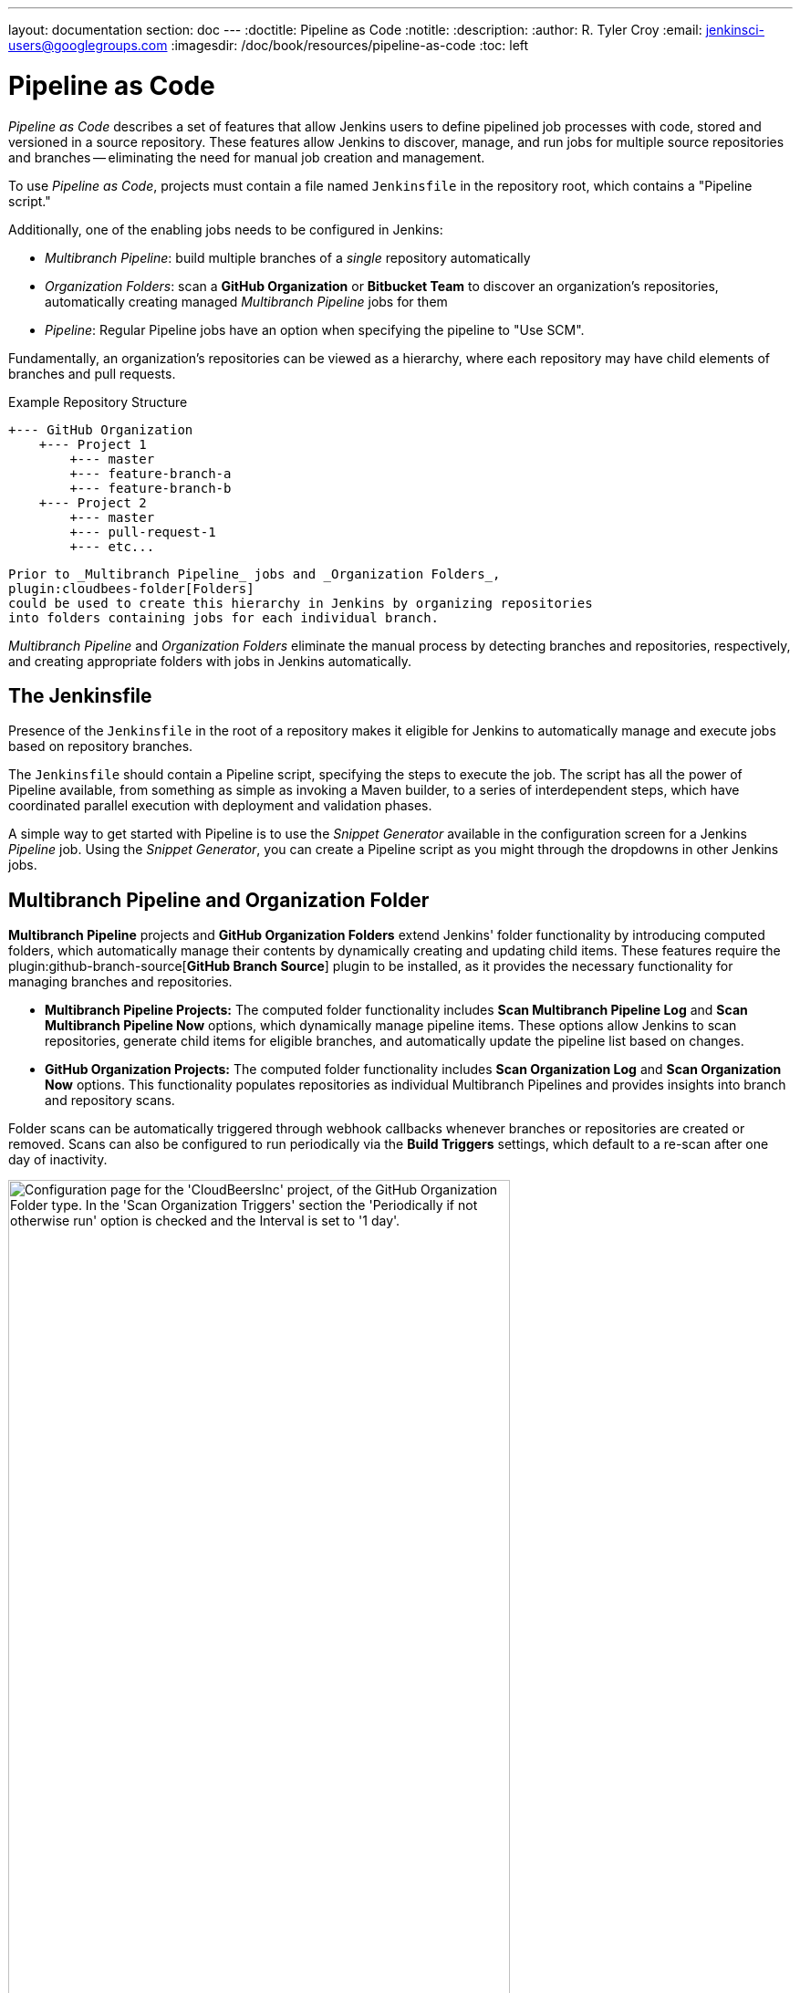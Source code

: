 ---
layout: documentation
section: doc
---
ifdef::backend-html5[]
:doctitle: Pipeline as Code
:notitle:
:description:
:author: R. Tyler Croy
:email: jenkinsci-users@googlegroups.com
:imagesdir: /doc/book/resources/pipeline-as-code
:toc: left
endif::[]

= Pipeline as Code


_Pipeline as Code_ describes a set of features that allow Jenkins users to
define pipelined job processes with code, stored and versioned in a source
repository.  These features allow Jenkins to discover, manage, and run jobs for
multiple source repositories and branches -- eliminating the need for manual job
creation and management.

To use _Pipeline as Code_, projects must contain a file named `Jenkinsfile` in
the repository root, which contains a "Pipeline script."

Additionally, one of the enabling jobs needs to be configured in Jenkins:

* _Multibranch Pipeline_: build multiple branches of a _single_ repository automatically
* _Organization Folders_: scan a *GitHub Organization* or *Bitbucket Team* to
  discover an organization's repositories, automatically creating managed
  _Multibranch Pipeline_ jobs for them
* _Pipeline_: Regular Pipeline jobs have an option when specifying the pipeline to "Use SCM".


Fundamentally, an organization's repositories can be viewed as a hierarchy,
where each repository may have child elements of branches and pull requests.

.Example Repository Structure
[source]
....
+--- GitHub Organization
    +--- Project 1
        +--- master
        +--- feature-branch-a
        +--- feature-branch-b
    +--- Project 2
        +--- master
        +--- pull-request-1
        +--- etc...
....
[source]

Prior to _Multibranch Pipeline_ jobs and _Organization Folders_,
plugin:cloudbees-folder[Folders]
could be used to create this hierarchy in Jenkins by organizing repositories
into folders containing jobs for each individual branch.

_Multibranch Pipeline_ and _Organization Folders_ eliminate the manual process
by detecting branches and repositories, respectively, and creating appropriate
folders with jobs in Jenkins automatically.


== The Jenkinsfile

Presence of the `Jenkinsfile` in the root of a repository makes it eligible for
Jenkins to automatically manage and execute jobs based on repository branches.

The `Jenkinsfile` should contain a Pipeline script, specifying the steps to
execute the job.  The script has all the power of Pipeline available, from
something as simple as invoking a Maven builder, to a series of interdependent
steps, which have coordinated parallel execution with deployment and validation
phases.

A simple way to get started with Pipeline is to use the _Snippet Generator_
available in the configuration screen for a Jenkins _Pipeline_ job.  Using the
_Snippet Generator_, you can create a Pipeline script as you might through the
dropdowns in other Jenkins jobs.

[[folder-computation]]
== Multibranch Pipeline and Organization Folder

*Multibranch Pipeline* projects and *GitHub Organization Folders* extend Jenkins' folder functionality by introducing computed folders, which automatically manage their contents by dynamically creating and updating child items.
These features require the plugin:github-branch-source[*GitHub Branch Source*] plugin to be installed, as it provides the necessary functionality for managing branches and repositories.
 
* **Multibranch Pipeline Projects:** The computed folder functionality includes **Scan Multibranch Pipeline Log** and **Scan Multibranch Pipeline Now** options, which dynamically manage pipeline items. 
These options allow Jenkins to scan repositories, generate child items for eligible branches, and automatically update the pipeline list based on changes.

* **GitHub Organization Projects:** The computed folder functionality includes **Scan Organization Log** and **Scan Organization Now** options. 
This functionality populates repositories as individual Multibranch Pipelines and provides insights into branch and repository scans.
 
Folder scans can be automatically triggered through webhook callbacks whenever branches or repositories are created or removed. 
Scans can also be configured to run periodically via the **Build Triggers** settings, which default to a re-scan after one day of inactivity.
 
[role="image-border"]
image::github-organization-build-triggers-settings.png[alt = "Configuration page for the 'CloudBeersInc' project, of the GitHub Organization Folder type. In the 'Scan Organization Triggers' section the 'Periodically if not otherwise run' option is checked and the Interval is set to '1 day'.", width=80%]
 
The log from the last attempt to scan the organization is available in the **Scan Organization Log**. 
If the scan doesn’t produce the expected set of repositories, the log may contain useful information to help diagnose the issue.

[role="image-border"]
image::scan-organization-log.png[alt = "The 'Scan Organization Log' page in Jenkins for the 'CloudBeersInc' project, of the GitHub Organization Folder type, displays the scan's progress and results. The left panel contains various navigation options, with the 'Scan Organization Log' section selected. The log indicates that the scan was initiated by the user admin along with Time and Date information. It provides details about the scan's progress, including consulting GitHub for the repository CloudBeersInc/community-docs and processing the main branch.", scaledwidth=75%,width=80%]


== Configuration

Both _Multibranch Pipeline_ projects and _Organization Folders_ have
configuration options to allow precise selection of repositories.  These
features also allow selection of two types of credentials to use when connecting
to the remote systems:

* _scan_ credentials, which are used for accessing the GitHub or Bitbucket APIs
* _checkout_ credentials, which are used when the repository is cloned from the
  remote system; it may be useful to choose an SSH key or _"- anonymous -"_,
  which uses the default credentials configured for the OS user

IMPORTANT: If you are using a _GitHub Organization_, you should link:https://github.com/settings/tokens/new?scopes=repo,public_repo,admin:repo_hook,admin:org_hook&amp;description=Jenkins+Access[create a GitHub access token] to use to avoid storing your password in Jenkins and prevent any issues when using the GitHub API.
When using a GitHub access token, you must use standard _Username with password_ credentials, where the username is the same as your GitHub username and the password is your access token.

=== Multibranch Pipeline Projects

_Multibranch Pipeline_ projects are one of the fundamental enabling features for
_Pipeline as Code_.  Changes to the build or deployment procedure can evolve
with project requirements and the job always reflects the current state of the
project.  It also allows you to configure different jobs for different branches
of the same project, or to forgo a job if appropriate.  The `Jenkinsfile` in the
root directory of a branch or pull request identifies a multibranch project.

NOTE:  _Multibranch Pipeline_ projects expose the name of the branch being built with
the `BRANCH_NAME` environment variable and provide a special `checkout scm`
Pipeline command, which is guaranteed to check out the specific commit that the
Jenkinsfile originated.  If the Jenkinsfile needs to check out the repository
for any reason, make sure to use `checkout scm`, as it also accounts for
alternate origin repositories to handle things like pull requests.

To create a _Multibranch Pipeline_, go to: _New Item -> Multibranch Pipeline_.
Configure the SCM source as appropriate.  There are options for many different
types of repositories and services including Git, Mercurial, Bitbucket, and
GitHub.  If using GitHub, for example, click *Add source*, select GitHub and
configure the appropriate owner, scan credentials, and repository.

Other options available to _Multibranch Pipeline_ projects are:

* *API endpoint* - an alternate API endpoint to use a self-hosted GitHub Enterprise
* *Checkout credentials* - alternate credentials to use when checking out the code (cloning)
* *Include branches* - a regular expression to specify branches to include
* *Exclude branches* - a regular expression to specify branches to exclude; note that this will take precedence over includes
* *Property strategy* - if necessary, define custom properties for each branch

After configuring these items and saving the configuration, Jenkins will
automatically scan the repository and import appropriate branches.

=== Organization Folders

Organization Folders offer a convenient way to allow Jenkins to automatically manage which repositories are automatically included in Jenkins.
Particularly, if your organization utilizes _GitHub Organizations_ or _Bitbucket Teams_, any time a developer creates a new repository
with a `Jenkinsfile`, Jenkins will automatically detect it and create a _Multibranch Pipeline_ project for it.
This alleviates the need for administrators or developers to manually create projects for these new repositories.

To create an _Organization Folder_ in Jenkins, go to: *New Item -> Organization Folder* or *New Item -> Bitbucket Team* and follow the configuration steps for each item,
making sure to specify appropriate _Scan Credentials_ and a specific *owner* for the GitHub Organization or Bitbucket Team name, respectively.

Other options available are:

* *Repository name pattern* - a regular expression to specify which repositories are *included*
* *API endpoint* - an alternate API endpoint to use a self-hosted GitHub Enterprise
* *Checkout credentials* - alternate credentials to use when checking out the code (cloning)

After configuring these items and saving the configuration, Jenkins will automatically scan the organization and import appropriate repositories and resulting branches.


=== Orphaned Item Strategy

Computed folders can remove items immediately or leave them based on a desired retention strategy.
By default, items will be removed as soon as the folder computation determines they are no longer present.
If your organization requires these items remain available for a longer period of time, simply configure the Orphaned Item Strategy appropriately.
It may be useful to keep items in order to examine build results of a branch after it's been removed, for example.

[role="image-border"]
image::orphaned-item-strategy.png[alt = "Orphaned Item Strategy section in Jenkins configuration page for organization folder, showing the 'discard old items' option as checked, with fields for 'Days to keep old items' and 'Max # of old items to keep', both with empty input boxes. Checkbox to 'Abort builds' is unchecked.", scaledwidth="75%", width=80%]

=== Icon and View Strategy

You can also configure a custom icon for folder display by installing the plugin:custom-folder-icon[*Custom Folder Icon*] plugin.
For example, it might be useful to display an aggregate health of the child builds.
Alternately, you might reference the same icon you use in your GitHub organization account.

[role="image-border"]
image::folder-icon.png[alt = "Appearance section in Jenkins configuration page for organization folder, showing icon field with 'Custom Folder Icon' option selected. This section includes an option to choose an image file for the icon, along with an Apply button to save your changes.", scaledwidth="75%", width=80%]


== Example

To demonstrate using an Organization Folder to manage repositories, we'll use
the fictitious organization: CloudBeers, Inc..

Go to *New Item*.
Enter 'CloudBeersInc' for the item name.
Select *Organization Folder* and click *OK*.

[role="image-border"]
image::organization-folder-creation.png[alt = "Jenkins New Item page with item name as 'CloudBeersInc' and 'Organization Folder' option selected from the options for item type given as follows: Freestyle project, Pipeline, Multi-configuration project, Folder, Multi-branch Pipeline and Organization Folder.", scaledwidth="75%"]

Optionally, enter a better descriptive name for the _Description_, such as 'CloudBeers GitHub'.
In the _Repository Sources_ section, complete the section for "GitHub Organization".
Make sure the *owner* matches the GitHub Organization name exactly, in our case it must be: _CloudBeersInc_.
This defaults to the same value that was entered for the item name in the first step.
Next, select or add new *Credentials* - we'll enter our GitHub username and access token as the password.

[role="image-border"]
image::github-configuration-for-organization-folder.png[alt = "Projects section in the Jenkins configuration page for a GitHub Organization repository source includes fields to specify the API endpoint, credentials, and repository owner, which is set to 'CloudBeersInc'. Additionally, there are options to enable avatar display and define behaviors such as discovering branches, pull requests from origin, and pull requests from forks. Each behavior has a strategy dropdown for specific configurations, along with options for setting trust levels for pull requests from forks.", scaledwidth="75%", width=80%]

After saving, the "Folder Computation" will run to scan for eligible repositories, followed by multibranch builds.

[role="image-border"]
image::organization-repositories-scan.png[alt = "Jenkins Build Queue and Build Executor Status view. The Build Queue section shows 'No builds in the queue'. The Build Executor Status section displays ongoing builds under the 'Built-In Node' with progress indicators. Three jobs are actively running: 'PR-demo repository (main branch) from the CloudBeersInc organization', 'community-docs repository (main branch) from the CloudBeersInc organization', and 'multibranch-demo repository (main branch) from the CloudBeersInc organization'. Each has a blue progress bar. Below, the 'docker-ssh-jenkins-agent' is listed as idle with a status of '1 Idle' at the bottom.", scaledwidth="75%"]

Refresh the page after the job runs to ensure the view of repositories has been updated.

[role="image-border"]
image::organization-folder-repositories.png[alt = "Jenkins dashboard view for the 'CloudBeersInc' organization. The status section shows the repository count as 'Repositories (3)' with a table listing three repositories: 'community-docs', 'multibranch-demo', and 'PR-demo'. Each repository entry includes columns labeled 'S' for status of last build, 'W' for weather status of recent aggregated builds, 'Name', and 'Description'. The 'multibranch-demo' repository contains a description stating, 'Simple demonstration of how to use multibranch pipelines'. Icon size options (S, M, L) are available below the table.", scaledwidth="75%"]

A this point, you're finished with basic project configuration and can now explore your imported repositories.
You can also investigate the results of the jobs run as part of the initial _Folder Computation_.

[role="image-border"]
image::PR-demo-branches.png[alt = "Jenkins dashboard view for a job named 'PR-demo' under the 'CloudBeersInc' organization folder. The page lists four branches with the names: main, stephenc-patch-1, stephenc-patch-2, and stephenc-patch-3. The main and stephenc-patch-1 branches show successful builds with a green check mark and last success time of 2 min 39 sec and 2 min 34 sec respectively. The stephenc-patch-2 branch has an unstable status indicated by an orange exclamation mark with last success time of 2 min 34 sec, while the stephenc-patch-3 branch has a failed status indicated by a red cross mark.", scaledwidth="75%"]


== Continuous Delivery with Pipeline

////
TODO: This section is remedial and doesn't flow properly. Suggest rewrite
////
Continuous delivery allows organizations to deliver software with lower risk.
The path to continuous delivery starts by modeling the software delivery
pipeline used within the organization and then focusing on the automation of it
all. Early, directed feedback, enabled by pipeline automation enables software
delivery more quickly over traditional methods of delivery.

Jenkins is the Swiss army knife in the software delivery toolchain. Developers
and operations (DevOps) personnel have different mindsets and use different
tools to get their respective jobs done. Since Jenkins integrates with a huge
variety of toolsets, it serves as the intersection point between development and
operations teams.

Many organizations have been orchestrating pipelines with existing Jenkins
plugins for several years. As their automation sophistication and their own
Jenkins experience increases, organizations inevitably want to move beyond
simple pipelines and create complex flows specific to their delivery process.

These Jenkins users require a feature that treats complex pipelines as a
first-class object, and so the plugin:workflow-aggregator[Pipeline plugin]
was developed .

=== Pre-requisites

Continuous delivery is a process - rather than a tool - and requires a mindset
and culture that must percolate from the top-down within an organization. Once
the organization has bought into the philosophy, the next and most difficult
part is mapping the flow of software as it makes its way from development to
production.

The root of such a pipeline will always be an orchestration tool like a Jenkins,
but there are some key requirements that such an integral part of the pipeline
must satisfy before it can be tasked with enterprise-critical processes:

* *Zero or low downtime disaster recovery*: A commit, just as a mythical hero,
  encounters harder and longer challenges as it makes its way down the pipeline.
  It is not unusual to see pipeline executions that last days. A hardware or a
  Jenkins failure on day six of a seven-day pipeline has serious consequences
  for on-time delivery of a product.
* *Audit runs and debug ability*: Build managers like to see the exact execution
  flow through the pipeline, so they can easily debug issues.


To ensure a tool can scale with an organization and suitably automate existing delivery pipelines without changing them, the tool should also support:

* *Complex pipelines*: Delivery pipelines are typically more complex than
  canonical examples (linear process: Dev->Test->Deploy, with a couple of
  operations at each stage). Build managers want constructs that help
  parallelize parts of the flow, run loops, perform retries and so forth. Stated
  differently, build managers want programming constructs to define pipelines.

* *Manual interventions*: Pipelines cross intra-organizational boundaries
  necessitating manual handoffs and interventions. Build managers seek
  capabilities such as being able to pause a pipeline for a human to intervene
  and make manual decisions.

The Pipeline plugin allows users to create such a pipeline through a new job
type called Pipeline. The flow definition is captured in a Groovy script, thus
adding control flow capabilities such as loops, forks and retries. Pipeline
allows for stages with the option to set concurrencies, preventing multiple
builds of the same pipeline from trying to access the same resource at the same
time.

=== Concepts

.Pipeline Job Type

There is just one job to capture the entire software delivery pipeline in an
organization. Of course, you can still connect two Pipeline job types together
if you want. A Pipeline job type uses a Groovy-based DSL for job definitions.
    The DSL affords the advantage of defining jobs programmatically:


[source, groovy]
----
node('linux'){
  git url: 'https://github.com/jglick/simple-maven-project-with-tests.git'
  def mvnHome = tool 'M3'
  env.PATH = "${mvnHome}/bin:${env.PATH}"
  sh 'mvn -B clean verify'
}
----

.Stages

Intra-organizational (or conceptual) boundaries are captured through a primitive
called "stages." A deployment pipeline consists of various stages, where each
subsequent stage builds on the previous one. The idea is to spend as few
resources as possible early in the pipeline and find obvious issues, rather than
spend a lot of computing resources for something that is ultimately discovered
to be broken.

[[throttled-concurrent]]
.Throttled stage concurrency with Pipeline
image::stage-concurrency.png[alt = "A graph depicting time on the x-axis and commits on the y-axis. Three red dots represent individual commits, each having three stages: Build, Selenium Test, and Deploy. The first commit and third commit have Deploy stages, while the second commit lacks a Deploy stage. A downward dotted line connects the Deploy stage of the first commit to the Deploy stage of the third commit, which is positioned slightly ahead on the x-axis.", scaledwidth="90%"]

Consider a simple pipeline with three stages. A naive implementation of this
pipeline can sequentially trigger each stage on every commit. Thus, the
deployment step is triggered immediately after the Selenium test steps are
complete. However, this would mean that the deployment from commit two overrides
the last deployment in motion from commit one. The right approach is for commits
two and three to wait for the deployment from commit one to complete,
consolidate all the changes that have happened since commit one and trigger the
deployment. If there is an issue, developers can easily figure out if the issue
was introduced in commit two or commit three.

Pipeline provides this functionality by enhancing the stage primitive.  For
example, a stage can have a concurrency level of one defined to indicate that at
any point only one thread should be running through the stage. This achieves the
desired state of running a deployment as fast as it should run.

[source, groovy]
----
 stage name: 'Production', concurrency: 1
 node {
     unarchive mapping: ['target/x.war' : 'x.war']
     deploy 'target/x.war', 'production'
     echo 'Deployed to http://localhost:8888/production/'
 }
----

.Gates and Approvals

Continuous delivery means having binaries in a release ready state whereas
continuous deployment means pushing the binaries to production - or automated
deployments. Although continuous deployment is a sexy term and a desired state,
in reality organizations still want a human to give the final approval before
bits are pushed to production.  This is captured through the "input" primitive
in Pipeline. The input step can wait indefinitely for a human to intervene.

[source, groovy]
----
input message: "Does http://localhost:8888/staging/ look good?"
----

.Deployment of Artifacts to Staging/Production

Deployment of binaries is the last mile in a pipeline. The numerous servers
employed within the organization and available in the market make it difficult
to employ a uniform deployment step. Today, these are solved by third-party
deployer products whose job it is to focus on deployment of a particular stack
to a data center. Teams can also write their own extensions to hook into the
Pipeline job type and make the deployment easier.

Meanwhile, job creators can write a plain old Groovy function to define any
custom steps that can deploy (or undeploy) artifacts from production.

[source, groovy]
----
def deploy(war, id) {
    sh "cp ${war} /tmp/webapps/${id}.war"
}
----

.Restartable flows

All Pipelines are resumable, so if Jenkins needs to be restarted while a flow is
running, it should resume at the same point in its execution after Jenkins
starts back up. Similarly, if a flow is running a lengthy sh or bat step when an
agent unexpectedly disconnects, no progress should be lost when connectivity is
restored.

There are some cases when a flow build will have done a great deal of work and
proceeded to a point where a transient error occurred: one which does not
reflect the inputs to this build, such as source code changes. For example,
after completing a lengthy build and test of a software component, final
deployment to a server might fail because of network problems.


.Pipeline Stage View

When you have complex builds pipelines, it is useful to see the progress of each
stage and to see where build failures are occurring in the pipeline. This can
enable users to debug which tests are failing at which stage or if there are
other problems in their pipeline. Many organization also want to make their
pipelines user-friendly for non-developers without having to develop a homegrown
UI, which can prove to be a lengthy and ongoing development effort.

The Pipeline Stage View feature offers extended visualization of Pipeline build
history on the index page of a flow project. This visualization also includes
helpful metrics like average run time by stage and by build, and a user-friendly
interface for interacting with input steps.

.Pipeline Stage View plugin
image::pipeline-workflow-big-responsive.png[alt = "Jenkins Stage View displaying the status of multiple pipeline stages across five builds. The stages include 'Test', 'Re-test', 'Deploy', 'Deploy Again', 'Keep Deploying', 'Final Deploy', and 'Clean Up'. Each build is timestamped and labeled (#12 to #8). Builds #8 was successful till the 'Deploy Again' stage and then Failed. Build #9 and #10 are fully successful with green cells showing their individual stage durations in milliseconds. Build #11 has failed across all stages, with red striped cells labeled 'failed' and corresponding durations. Build #12 mostly failed except for the initial 'Test' and 'Re-test' stage, which succeeded. The top row summarizes average stage times, with the full pipeline run time averaging ~523ms.", scaledwidth="90%"]

The only prerequisite for this plugin is a pipeline with defined stages in the
flow. There can be as many stages as you desired and they can be in a linear
sequence, and the stage names will be displayed as columns in the Stage View
interface.

==== Artifact traceability with fingerprints

Traceability is important for DevOps teams who need to be able to trace code
from commit to deployment. It enables impact analysis by showing relationships
between artifacts and allows for visibility into the full lifecycle of an
artifact, from its code repository to where the artifact is eventually deployed
in production.

Jenkins and the Pipeline feature support tracking versions of artifacts using
file fingerprinting, which allows users to trace which downstream builds are
using any given artifact. To fingerprint with Pipeline, simply add a
"fingerprint: true" argument to any artifact archiving step. For example:

[source, groovy]
----
archiveArtifacts artifacts: '**', fingerprint: true
----

will archive any WAR artifacts created in the Pipeline and fingerprint them for
traceability. This trace log of this artifact and a list of all fingerprinted
artifacts in a build will then be available in the left-hand menu of Jenkins:

To find where an artifact is used and deployed to, simply follow the "more
details" link through the artifact's name and view the entries for the artifact
in its "Usage" list.

[[fingerprinting]]
.Fingerprint of a WAR
image::fingerprinting.png[alt = "A page displaying the fingerprint details of an app.war file. The section labeled 'This file has been used in the following places' identifies it as fingerprint #6, indicating that it was created or modified in the 'fingerprint' named pipeline's #6 build. The page shows the MD5 hash of the file and the duration since it was created and tracked. This information is located under the 'See Fingerprint' tab of that pipeline build.", scaledwidth="90%"]

Visit the link:/doc/book/using/fingerprints/[fingerprint documentation] to learn more.

